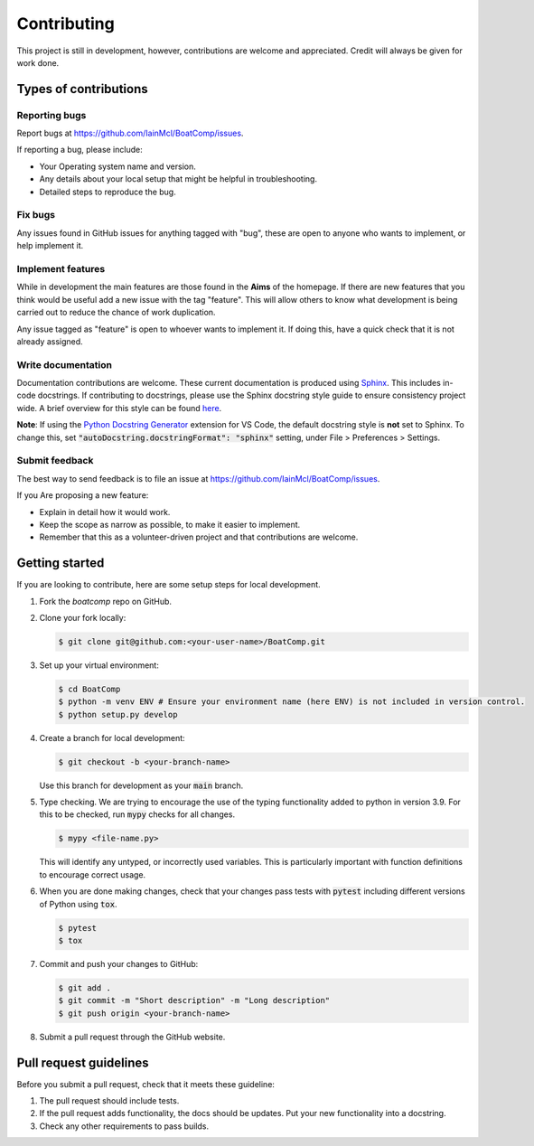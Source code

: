 Contributing
============

This project is still in development, however, contributions are welcome and 
appreciated. Credit will always be given for work done.

Types of contributions
----------------------

Reporting bugs
^^^^^^^^^^^^^^

Report bugs at https://github.com/IainMcl/BoatComp/issues.

If reporting a bug, please include:

* Your Operating system name and version.
* Any details about your local setup that might be helpful in troubleshooting.
* Detailed steps to reproduce the bug.

Fix bugs
^^^^^^^^

Any issues found in GitHub issues for anything tagged with "bug", these are open
to anyone who wants to implement, or help implement it.

Implement features
^^^^^^^^^^^^^^^^^^

While in development the main features are those found in the **Aims** of the 
homepage. If there are new features that you think would be useful add a new 
issue with the tag "feature". This will allow others to know what development is 
being carried out to reduce the chance of work duplication.

Any issue tagged as "feature" is open to whoever wants to implement it. If doing
this, have a quick check that it is not already assigned.

Write documentation
^^^^^^^^^^^^^^^^^^^

Documentation contributions are welcome. These current documentation is produced
using `Sphinx <https://www.sphinx-doc.org/en/master/>`_. This includes in-code 
docstrings. If contributing to docstrings, please use the Sphinx docstring 
style guide to ensure consistency project wide. A brief overview for this style
can be found `here <https://sphinx-rtd-tutorial.readthedocs.io/en/latest/docstrings.html>`_.

**Note**: If using the `Python Docstring Generator <https://marketplace.visualstudio.com/items?itemName=njpwerner.autodocstring>`_
extension for VS Code, the default docstring style is **not** set to Sphinx. To 
change this, set :code:`"autoDocstring.docstringFormat": "sphinx"` setting, 
under File > Preferences > Settings.

Submit feedback
^^^^^^^^^^^^^^^

The best way to send feedback is to file an issue at https://github.com/IainMcl/BoatComp/issues.

If you Are proposing a new feature:

* Explain in detail how it would work.
* Keep the scope as narrow as possible, to make it easier to implement.
* Remember that this as a volunteer-driven project and that contributions are
  welcome.

Getting started
---------------

If you are looking to contribute, here are some setup steps for local 
development.

#. Fork the *boatcomp* repo on GitHub.
#. Clone your fork locally: 

   .. code-block:: git
   
     $ git clone git@github.com:<your-user-name>/BoatComp.git

#. Set up your virtual environment:

   .. code-block:: bash
   
     $ cd BoatComp
     $ python -m venv ENV # Ensure your environment name (here ENV) is not included in version control.
     $ python setup.py develop

#. Create a branch for local development:
   
   .. code-block:: git

     $ git checkout -b <your-branch-name>

   Use this branch for development as your :code:`main` branch.

#. Type checking. We are trying to encourage the use of the typing functionality 
   added to python in version 3.9. For this to be checked, run :code:`mypy` 
   checks for all changes.

   .. code-block:: bash

     $ mypy <file-name.py>

   This will identify any untyped, or incorrectly used variables. This is 
   particularly important with function definitions to encourage correct usage.
    

#. When you are done making changes, check that your changes pass tests with 
   :code:`pytest` including different versions of Python using :code:`tox`.

   .. code-block:: bash

     $ pytest
     $ tox

#. Commit and push your changes to GitHub:
   
   .. code-block:: bash

     $ git add .
     $ git commit -m "Short description" -m "Long description"
     $ git push origin <your-branch-name>

#. Submit a pull request through the GitHub website.


Pull request guidelines
-----------------------

Before you submit a pull request, check that it meets these guideline:

#. The pull request should include tests.
#. If the pull request adds functionality, the docs should be updates. Put your
   new functionality into a docstring.
#. Check any other requirements to pass builds.

